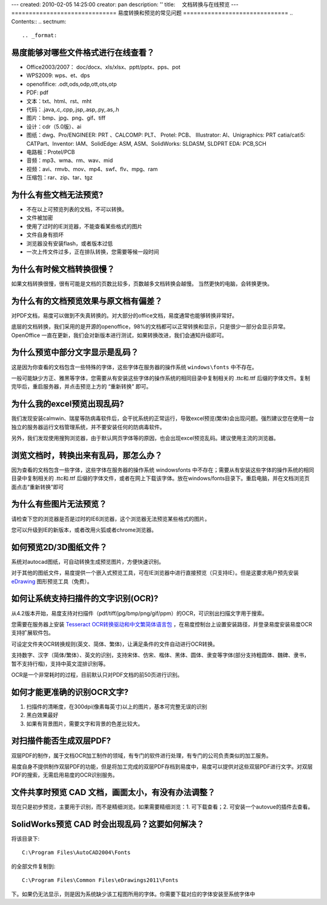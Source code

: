 ---
created: 2010-02-05 14:25:00
creator: pan
description: ''
title: 　文档转换与在线预览
---
==============================
易度转换和预览的常见问题
==============================
.. Contents::
.. sectnum::



.. _format:

易度能够对哪些文件格式进行在线查看？
==========================================================
- Office2003/2007： doc/docx、xls/xlsx、pptt/pptx、pps、pot
- WPS2009: wps、et、dps
- openofifice: .odt,ods,odp,ott,ots,otp
- PDF: pdf
- 文本：txt、html、rst、mht
- 代码：.java,.c,.cpp,.jsp,.asp,.py,.as,.h
- 图片：bmp、jpg、png、gif、tiff
- 设计：cdr（5.0版）、ai
- 图纸：dwg、Pro/ENGINEER: PRT 、CALCOMP: PLT、 Protel: PCB、 IIIustrator: AI、Unigraphics: PRT catia/cati5: CATPart、Inventor: IAM、SolidEdge: ASM, ASM、SolidWorks: SLDASM, SLDPRT EDA: PCB,SCH
- 电路板：Protel/PCB
- 音频：mp3、wma、rm、wav、mid
- 视频：avi、rmvb、mov、mp4、swf、flv、mpg、ram
- 压缩包：rar、zip、tar、tgz



.. _unable:

为什么有些文档无法预览?
=================================================
- 不在以上可预览列表的文档，不可以转换。
- 文件被加密
- 使用了过时的IE浏览器，不能查看某些格式的图片
- 文件自身有损坏
- 浏览器没有安装flash，或者版本过低
- 一次上传文件过多，正在排队转换，您需要等候一段时间



.. _slow:

为什么有时候文档转换很慢？
==================================
如果文档转换很慢，很有可能是文档的页数比较多，页数越多文档转换会越慢。
当然更快的电脑，会转换更快。



.. _display:

为什么有的文档预览效果与原文档有偏差？
====================================================
对PDF文档，易度可以做到不失真转换的。对大部分的office文档，易度通常也能够转换非常好。

底层的文档转换，我们采用的是开源的openoffice，98%的文档都可以正常转换和显示，只是很少一部分会显示异常。OpenOffice 一直在更新，我们会对新版本进行测试，如果转换改进，我们会通知升级即可。




.. _font:

为什么预览中部分文字显示是乱码？
======================================
这是因为你查看的文档包含一些特殊的字体，这些字体在服务器的操作系统 ``windows\fonts`` 中不存在。

一般可能缺少方正、雅黑等字体，您需要从有安装这些字体的操作系统的相同目录中复制相关的 .ttc和.ttf 后缀的字体文件。复制完毕后，重启服务器，并点击预览上方的 “重新转换” 即可。



.. _excel:

为什么我的excel预览出现乱码?
=======================================
我们发现安装calmwin、瑞星等防病毒软件后，会干扰系统的正常运行，导致excel预览(繁体)会出现问题。强烈建议您在使用一台独立的服务器运行文档管理系统，并不要安装任何的防病毒软件。

另外，我们发现使用搜狗浏览器，由于默认网页字体等的原因，也会出现excel预览乱码。建议使用主流的浏览器。


.. _garbled:

浏览文档时，转换出来有乱码，那怎么办？
====================================================
因为查看的文档包含一些字体，这些字体在服务器的操作系统 windows\fonts 中不存在；需要从有安装这些字体的操作系统的相同目录中复制相关的 .ttc和.ttf 后缀的字体文件，或者在网上下载该字体。放在windows/fonts目录下。重启电脑，并在文档浏览页面点击“重新转换”即可


.. _image:


为什么有些图片无法预览？
===========================================
请检查下您的浏览器是否是过时的IE6浏览器，这个浏览器无法预览某些格式的图片。

您可以升级到IE的新版本，或者改用火狐或者chrome浏览器。



.. _d3:

如何预览2D/3D图纸文件？
==================================
系统对autocad图纸，可自动转换生成预览图片，方便快速识别。

对于其他的图纸文件，易度提供一个嵌入式预览工具，可在IE浏览器中进行直接预览（只支持IE）。但是这要求用户预先安装 `eDrawing <http://www.edrawingsviewer.com/>`__ 图形预览工具（免费）。



.. _ocr:

如何让系统支持扫描件的文字识别(OCR)?
=========================================
从4.2版本开始，易度支持对扫描件（pdf/tiff/jpg/bmp/png/gif/ppm）的OCR，可识别出扫描文字用于搜索。

您需要在服务器上安装 `Tesseract OCR转换驱动和中文繁简体语言包 <http://code.google.com/p/tesseract-ocr/downloads/list>`__ ，在易度控制台上设置安装路径，并登录易度安装易度OCR支持扩展软件包。

可设定文件夹OCR转换规则(英文、简体、繁体)，让满足条件的文件自动进行OCR转换。

支持数字、汉字（简体/繁体）、英文的识别，支持宋体、仿宋、楷体、黑体、圆体、隶变等字体(部分支持粗圆体、魏碑、隶书，暂不支持行楷)，支持中英文混排识别等。

OCR是一个非常耗时的过程，目前默认只对PDF文档的前50页进行识别。



.. _ocrreg:

如何才能更准确的识别OCR文字?
====================================
1. 扫描件的清晰度，在300dpi(像素每英寸)以上的图片，基本可完整无误的识别
2. 黑白效果最好
3. 如果有背景图片，需要文字和背景的色差比较大。



.. _ocrpdf:

对扫描件能否生成双层PDF?
====================================
双层PDF的制作，属于文档OCR加工制作的领域，有专门的软件进行处理，有专门的公司负责类似的加工服务。

易度自身不提供制作双层PDF的功能，但是将加工完成的双层PDF存档到易度中，易度可以提供对这些双层PDF进行文字。对双层PDF的搜索，无需启用易度的OCR识别服务。


.. _cad:

文件共享时预览 CAD 文档，画面太小，有没有办法调整？
====================================================
现在只是初步预览，主要用于识别，而不是精细浏览。如果需要精细浏览：1. 可下载查看；2. 可安装一个autovue的插件去查看。

.. _cadfont:

SolidWorks预览 CAD 时会出现乱码？这要如何解决？
=================================================
将该目录下::

   C:\Program Files\AutoCAD2004\Fonts 

的全部文件复制到::

    C:\Program Files\Common Files\eDrawings2011\Fonts 

下。如果仍无法显示，则是因为系统缺少该工程图所用的字体。你需要下载对应的字体安装至系统字体中

